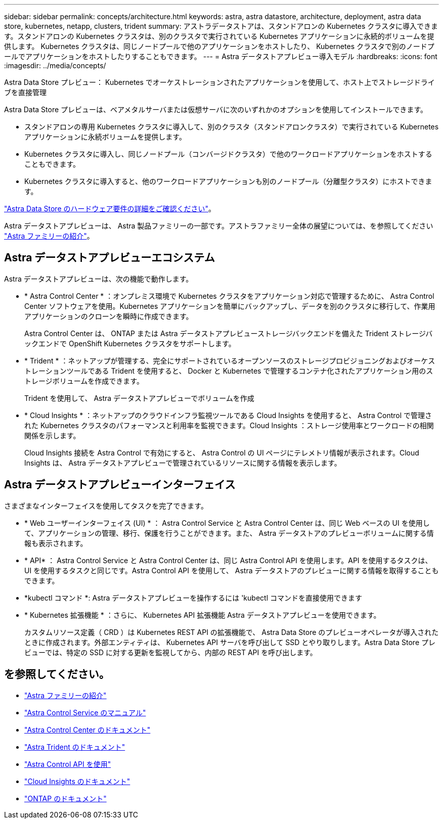 ---
sidebar: sidebar 
permalink: concepts/architecture.html 
keywords: astra, astra datastore, architecture, deployment, astra data store, kubernetes, netapp, clusters, trident 
summary: アストラデータストアは、スタンドアロンの Kubernetes クラスタに導入できます。スタンドアロンの Kubernetes クラスタは、別のクラスタで実行されている Kubernetes アプリケーションに永続的ボリュームを提供します。 Kubernetes クラスタは、同じノードプールで他のアプリケーションをホストしたり、 Kubernetes クラスタで別のノードプールでアプリケーションをホストしたりすることもできます。 
---
= Astra データストアプレビュー導入モデル
:hardbreaks:
:icons: font
:imagesdir: ../media/concepts/


Astra Data Store プレビュー： Kubernetes でオーケストレーションされたアプリケーションを使用して、ホスト上でストレージドライブを直接管理

Astra Data Store プレビューは、ベアメタルサーバまたは仮想サーバに次のいずれかのオプションを使用してインストールできます。

* スタンドアロンの専用 Kubernetes クラスタに導入して、別のクラスタ（スタンドアロンクラスタ）で実行されている Kubernetes アプリケーションに永続ボリュームを提供します。
* Kubernetes クラスタに導入し、同じノードプール（コンバージドクラスタ）で他のワークロードアプリケーションをホストすることもできます。
* Kubernetes クラスタに導入すると、他のワークロードアプリケーションも別のノードプール（分離型クラスタ）にホストできます。


link:../get-started/requirements.html["Astra Data Store のハードウェア要件の詳細をご確認ください"]。

Astra データストアプレビューは、 Astra 製品ファミリーの一部です。アストラファミリー全体の展望については、を参照してください https://docs.netapp.com/us-en/astra-family/intro-family.html["Astra ファミリーの紹介"^]。



== Astra データストアプレビューエコシステム

Astra データストアプレビューは、次の機能で動作します。

* * Astra Control Center * ：オンプレミス環境で Kubernetes クラスタをアプリケーション対応で管理するために、 Astra Control Center ソフトウェアを使用。Kubernetes アプリケーションを簡単にバックアップし、データを別のクラスタに移行して、作業用アプリケーションのクローンを瞬時に作成できます。
+
Astra Control Center は、 ONTAP または Astra データストアプレビューストレージバックエンドを備えた Trident ストレージバックエンドで OpenShift Kubernetes クラスタをサポートします。

* * Trident * ：ネットアップが管理する、完全にサポートされているオープンソースのストレージプロビジョニングおよびオーケストレーションツールである Trident を使用すると、 Docker と Kubernetes で管理するコンテナ化されたアプリケーション用のストレージボリュームを作成できます。
+
Trident を使用して、 Astra データストアプレビューでボリュームを作成

* * Cloud Insights * ：ネットアップのクラウドインフラ監視ツールである Cloud Insights を使用すると、 Astra Control で管理された Kubernetes クラスタのパフォーマンスと利用率を監視できます。Cloud Insights ：ストレージ使用率とワークロードの相関関係を示します。
+
Cloud Insights 接続を Astra Control で有効にすると、 Astra Control の UI ページにテレメトリ情報が表示されます。Cloud Insights は、 Astra データストアプレビューで管理されているリソースに関する情報を表示します。





== Astra データストアプレビューインターフェイス

さまざまなインターフェイスを使用してタスクを完了できます。

* * Web ユーザーインターフェイス (UI) * ： Astra Control Service と Astra Control Center は、同じ Web ベースの UI を使用して、アプリケーションの管理、移行、保護を行うことができます。また、 Astra データストアのプレビューボリュームに関する情報も表示されます。
* * API* ： Astra Control Service と Astra Control Center は、同じ Astra Control API を使用します。API を使用するタスクは、 UI を使用するタスクと同じです。Astra Control API を使用して、 Astra データストアのプレビューに関する情報を取得することもできます。
* *kubectl コマンド *: Astra データストアプレビューを操作するには 'kubectl コマンドを直接使用できます
* * Kubernetes 拡張機能 * ：さらに、 Kubernetes API 拡張機能 Astra データストアプレビューを使用できます。
+
カスタムリソース定義（ CRD ）は Kubernetes REST API の拡張機能で、 Astra Data Store のプレビューオペレータが導入されたときに作成されます。外部エンティティは、 Kubernetes API サーバを呼び出して SSD とやり取りします。Astra Data Store プレビューでは、特定の SSD に対する更新を監視してから、内部の REST API を呼び出します。





== を参照してください。

* https://docs.netapp.com/us-en/astra-family/intro-family.html["Astra ファミリーの紹介"^]
* https://docs.netapp.com/us-en/astra/index.html["Astra Control Service のマニュアル"^]
* https://docs.netapp.com/us-en/astra-control-center/["Astra Control Center のドキュメント"^]
* https://docs.netapp.com/us-en/trident/index.html["Astra Trident のドキュメント"^]
* https://docs.netapp.com/us-en/astra-automation/index.html["Astra Control API を使用"^]
* https://docs.netapp.com/us-en/cloudinsights/["Cloud Insights のドキュメント"^]
* https://docs.netapp.com/us-en/ontap/index.html["ONTAP のドキュメント"^]

